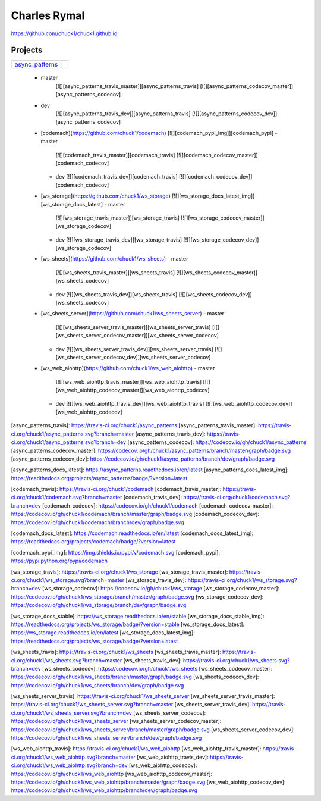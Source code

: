 Charles Rymal
=============

https://github.com/chuck1/chuck1.github.io

Projects
--------

=============== ============================
async_patterns_ |async_patterns_docs_latest|
=============== ============================
  
.. _async_patterns: https://github.com/chuck1/async_patterns
  
  .. |async_patterns_docs_latest| image:: https://readthedocs.org/projects/async_patterns/badge/?version=latest
     :target: https://async_patterns.readthedocs.io/en/latest
  
  
  - master
      [![][async_patterns_travis_master]][async_patterns_travis]
      [![][async_patterns_codecov_master]][async_patterns_codecov]
  - dev
      [![][async_patterns_travis_dev]][async_patterns_travis]
      [![][async_patterns_codecov_dev]][async_patterns_codecov]
  
  - [codemach](https://github.com/chuck1/codemach)
    [![][codemach_pypi_img]][codemach_pypi]
    - master
      [![][codemach_travis_master]][codemach_travis]
      [![][codemach_codecov_master]][codemach_codecov]
    - dev
      [![][codemach_travis_dev]][codemach_travis]
      [![][codemach_codecov_dev]][codemach_codecov]
  - [ws_storage](https://github.com/chuck1/ws_storage)
    [![][ws_storage_docs_latest_img]][ws_storage_docs_latest]
    - master
      [![][ws_storage_travis_master]][ws_storage_travis]
      [![][ws_storage_codecov_master]][ws_storage_codecov]
    - dev
      [![][ws_storage_travis_dev]][ws_storage_travis]
      [![][ws_storage_codecov_dev]][ws_storage_codecov]
  - [ws_sheets](https://github.com/chuck1/ws_sheets)
    - master
      [![][ws_sheets_travis_master]][ws_sheets_travis]
      [![][ws_sheets_codecov_master]][ws_sheets_codecov]
    - dev
      [![][ws_sheets_travis_dev]][ws_sheets_travis]
      [![][ws_sheets_codecov_dev]][ws_sheets_codecov]
  - [ws_sheets_server](https://github.com/chuck1/ws_sheets_server)
    - master
      [![][ws_sheets_server_travis_master]][ws_sheets_server_travis]
      [![][ws_sheets_server_codecov_master]][ws_sheets_server_codecov]
    - dev
      [![][ws_sheets_server_travis_dev]][ws_sheets_server_travis]
      [![][ws_sheets_server_codecov_dev]][ws_sheets_server_codecov]
  - [ws_web_aiohttp](https://github.com/chuck1/ws_web_aiohttp)
    - master
      [![][ws_web_aiohttp_travis_master]][ws_web_aiohttp_travis]
      [![][ws_web_aiohttp_codecov_master]][ws_web_aiohttp_codecov]
    - dev
      [![][ws_web_aiohttp_travis_dev]][ws_web_aiohttp_travis]
      [![][ws_web_aiohttp_codecov_dev]][ws_web_aiohttp_codecov]

[async_patterns_travis]: https://travis-ci.org/chuck1/async_patterns
[async_patterns_travis_master]: https://travis-ci.org/chuck1/async_patterns.svg?branch=master
[async_patterns_travis_dev]: https://travis-ci.org/chuck1/async_patterns.svg?branch=dev
[async_patterns_codecov]: https://codecov.io/gh/chuck1/async_patterns
[async_patterns_codecov_master]: https://codecov.io/gh/chuck1/async_patterns/branch/master/graph/badge.svg
[async_patterns_codecov_dev]: https://codecov.io/gh/chuck1/async_patterns/branch/dev/graph/badge.svg

.. _async_patterns_docs_stable: https://async_patterns.readthedocs.io/en/stable
.. _async_patterns_docs_stable_img: https://readthedocs.org/projects/async_patterns/badge/?version=stable

[async_patterns_docs_latest]: https://async_patterns.readthedocs.io/en/latest
[async_patterns_docs_latest_img]: https://readthedocs.org/projects/async_patterns/badge/?version=latest

[codemach_travis]: https://travis-ci.org/chuck1/codemach
[codemach_travis_master]: https://travis-ci.org/chuck1/codemach.svg?branch=master
[codemach_travis_dev]: https://travis-ci.org/chuck1/codemach.svg?branch=dev
[codemach_codecov]: https://codecov.io/gh/chuck1/codemach
[codemach_codecov_master]: https://codecov.io/gh/chuck1/codemach/branch/master/graph/badge.svg
[codemach_codecov_dev]: https://codecov.io/gh/chuck1/codemach/branch/dev/graph/badge.svg

[codemach_docs_latest]: https://codemach.readthedocs.io/en/latest
[codemach_docs_latest_img]: https://readthedocs.org/projects/codemach/badge/?version=latest

[codemach_pypi_img]: https://img.shields.io/pypi/v/codemach.svg
[codemach_pypi]: https://pypi.python.org/pypi/codemach

[ws_storage_travis]: https://travis-ci.org/chuck1/ws_storage
[ws_storage_travis_master]: https://travis-ci.org/chuck1/ws_storage.svg?branch=master
[ws_storage_travis_dev]: https://travis-ci.org/chuck1/ws_storage.svg?branch=dev
[ws_storage_codecov]: https://codecov.io/gh/chuck1/ws_storage
[ws_storage_codecov_master]: https://codecov.io/gh/chuck1/ws_storage/branch/master/graph/badge.svg
[ws_storage_codecov_dev]: https://codecov.io/gh/chuck1/ws_storage/branch/dev/graph/badge.svg

[ws_storage_docs_stable]: https://ws_storage.readthedocs.io/en/stable
[ws_storage_docs_stable_img]: https://readthedocs.org/projects/ws_storage/badge/?version=stable
[ws_storage_docs_latest]: https://ws_storage.readthedocs.io/en/latest
[ws_storage_docs_latest_img]: https://readthedocs.org/projects/ws_storage/badge/?version=latest

[ws_sheets_travis]: https://travis-ci.org/chuck1/ws_sheets
[ws_sheets_travis_master]: https://travis-ci.org/chuck1/ws_sheets.svg?branch=master
[ws_sheets_travis_dev]: https://travis-ci.org/chuck1/ws_sheets.svg?branch=dev
[ws_sheets_codecov]: https://codecov.io/gh/chuck1/ws_sheets
[ws_sheets_codecov_master]: https://codecov.io/gh/chuck1/ws_sheets/branch/master/graph/badge.svg
[ws_sheets_codecov_dev]: https://codecov.io/gh/chuck1/ws_sheets/branch/dev/graph/badge.svg

[ws_sheets_server_travis]: https://travis-ci.org/chuck1/ws_sheets_server
[ws_sheets_server_travis_master]: https://travis-ci.org/chuck1/ws_sheets_server.svg?branch=master
[ws_sheets_server_travis_dev]: https://travis-ci.org/chuck1/ws_sheets_server.svg?branch=dev
[ws_sheets_server_codecov]: https://codecov.io/gh/chuck1/ws_sheets_server
[ws_sheets_server_codecov_master]: https://codecov.io/gh/chuck1/ws_sheets_server/branch/master/graph/badge.svg
[ws_sheets_server_codecov_dev]: https://codecov.io/gh/chuck1/ws_sheets_server/branch/dev/graph/badge.svg

[ws_web_aiohttp_travis]: https://travis-ci.org/chuck1/ws_web_aiohttp
[ws_web_aiohttp_travis_master]: https://travis-ci.org/chuck1/ws_web_aiohttp.svg?branch=master
[ws_web_aiohttp_travis_dev]: https://travis-ci.org/chuck1/ws_web_aiohttp.svg?branch=dev
[ws_web_aiohttp_codecov]: https://codecov.io/gh/chuck1/ws_web_aiohttp
[ws_web_aiohttp_codecov_master]: https://codecov.io/gh/chuck1/ws_web_aiohttp/branch/master/graph/badge.svg
[ws_web_aiohttp_codecov_dev]: https://codecov.io/gh/chuck1/ws_web_aiohttp/branch/dev/graph/badge.svg

